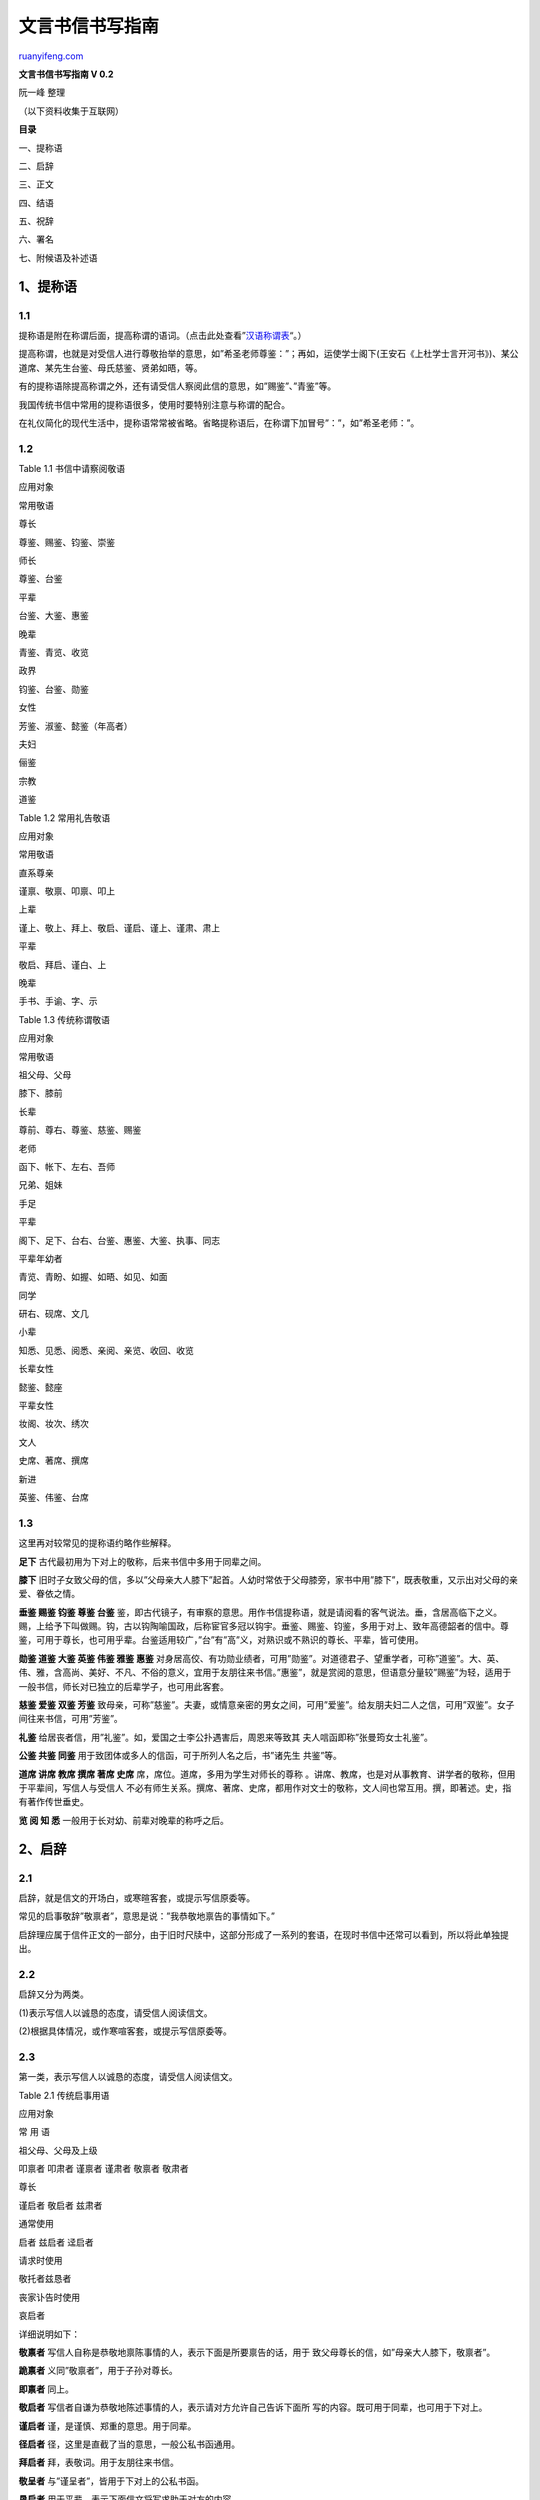 .. _200606_post_241:

文言书信书写指南
===================================

`ruanyifeng.com <http://www.ruanyifeng.com/blog/2006/06/post_241.html>`__

**文言书信书写指南 V 0.2**

阮一峰 整理

（以下资料收集于互联网）

**目录**

一、提称语

二、启辞

三、正文

四、结语

五、祝辞

六、署名

七、附候语及补述语

1\ **、提称语**
~~~~~~~~~~~~~~~

1.1
^^^

提称语是附在称谓后面，提高称谓的语词。（点击此处查看”\ `汉语称谓表 <http://www.ruanyifeng.com/blog/2006/06/post_242.html>`__\ “。）

提高称谓，也就是对受信人进行尊敬抬举的意思，如”希圣老师尊鉴：”；再如，运使学士阁下(王安石《上杜学士言开河书》)、某公道席、某先生台鉴、母氏慈鉴、贤弟如晤，等。

有的提称语除提高称谓之外，还有请受信人察阅此信的意思，如”赐鉴”、”青鉴”等。

我国传统书信中常用的提称语很多，使用时要特别注意与称谓的配合。

在礼仪简化的现代生活中，提称语常常被省略。省略提称语后，在称谓下加冒号”：”，如”希圣老师：”。

1.2
^^^

Table 1.1 书信中请察阅敬语

应用对象

常用敬语

尊长

尊鉴、赐鉴、钧鉴、崇鉴

师长

尊鉴、台鉴

平辈

台鉴、大鉴、惠鉴

晚辈

青鉴、青览、收览

政界

钧鉴、台鉴、勋鉴

女性

芳鉴、淑鉴、懿鉴（年高者）

夫妇

俪鉴

宗教

道鉴

Table 1.2 常用礼告敬语

应用对象

常用敬语

直系尊亲

谨禀、敬禀、叩禀、叩上

上辈

谨上、敬上、拜上、敬启、谨启、谨上、谨肃、肃上

平辈

敬启、拜启、谨白、上

晚辈

手书、手谕、字、示

Table 1.3 传统称谓敬语

应用对象

常用敬语

祖父母、父母

膝下、膝前

长辈

尊前、尊右、尊鉴、慈鉴、赐鉴

老师

函下、帐下、左右、吾师

兄弟、姐妹

手足

平辈

阁下、足下、台右、台鉴、惠鉴、大鉴、执事、同志

平辈年幼者

青览、青盼、如握、如晤、如见、如面

同学

研右、砚席、文几

小辈

知悉、见悉、阅悉、亲阅、亲览、收回、收览

长辈女性

懿鉴、懿座

平辈女性

妆阁、妆次、绣次

文人

史席、著席、撰席

新进

英鉴、伟鉴、台席

1.3
^^^

这里再对较常见的提称语约略作些解释。

**足下** 古代最初用为下对上的敬称，后来书信中多用于同辈之间。

**膝下**
旧时子女致父母的信，多以”父母亲大人膝下”起首。人幼时常依于父母膝旁，家书中用”膝下”，既表敬重，又示出对父母的亲爱、眷依之情。

**垂鉴 赐鉴 钧鉴 尊鉴 台鉴**
鉴，即古代镜子，有审察的意思。用作书信提称语，就是请阅看的客气说法。垂，含居高临下之义。赐，上给予下叫做赐。钩，古以钩陶喻国政，后称宦官多冠以钩宇。垂鉴、赐鉴、钧鉴，多用于对上、致年高德韶者的信中。尊鉴，可用于尊长，也可用乎辈。台鉴适用较广，”台”有”高”义，对熟识或不熟识的尊长、平辈，皆可使用。

**勋鉴 道鉴 大鉴 英鉴 伟鉴 雅鉴 惠鉴**
对身居高佼、有功勋业绩者，可用”勋鉴”。对道德君子、望重学者，可称”道鉴”。大、英、伟、雅，含高尚、美好、不凡、不俗的意义，宜用于友朋往来书信。”惠鉴”，就是赏阅的意思，但语意分量较”赐鉴”为轻，适用于一般书信，师长对已独立的后辈学子，也可用此客套。

**慈鉴 爱鉴 双鉴 芳鉴**
致母亲，可称”慈鉴”。夫妻，或情意亲密的男女之间，可用”爱鉴”。给友朋夫妇二人之信，可用”双鉴”。女子间往来书信，可用”芳鉴”。

**礼鉴** 给居丧者信，用”礼鉴”。如，爱国之士李公扑遇害后，周恩来等致其
夫人唁函即称”张曼筠女士礼鉴”。

**公鉴 共鉴 同鉴** 用于致团体或多人的信函，可于所列人名之后，书”诸先生
共鉴”等。

**道席 讲席 教席 撰席 著席 史席** 席，席位。道席，多用为学生对师长的尊称
。讲席、教席，也是对从事教育、讲学者的敬称，但用于平辈间，写信人与受信人
不必有师生关系。撰席、著席、史席，都用作对文士的敬称，文人间也常互用。撰，即著述。史，指有著作传世垂史。

**览 阅 知 悉** 一般用于长对幼、前辈对晚辈的称呼之后。

2、启辞
~~~~~~~

2.1
^^^

启辞，就是信文的开场白，或寒暄客套，或提示写信原委等。

常见的启事敬辞”敬禀者”，意思是说：”我恭敬地禀告的事情如下。”

启辞理应属于信件正文的一部分，由于旧时尺牍中，这部分形成了一系列的套语，在现时书信中还常可以看到，所以将此单独提出。

2.2 
^^^^

启辞又分为两类。

(1)表示写信人以诚恳的态度，请受信人阅读信文。

(2)根据具体情况，或作寒喧客套，或提示写信原委等。

2.3
^^^

第一类，表示写信人以诚恳的态度，请受信人阅读信文。

Table 2.1 传统启事用语

应用对象

常 用 语

祖父母、父母及上级

叩禀者 叩肃者 谨禀者 谨肃者 敬禀者 敬肃者

尊长

谨启者 敬启者 兹肃者

通常使用

启者 兹启者 迳启者

请求时使用

敬托者兹恳者

丧家讣告时使用

哀启者

详细说明如下：

**敬禀者** 写信人自称是恭敬地禀陈事情的人，表示下面是所要禀告的话，用于
致父母尊长的信，如”母亲大人膝下，敬禀者”。

**跪禀者** 义同”敬禀者”，用于子孙对尊长。

**即禀者** 同上。

**敬启者** 写信者自谦为恭敬地陈述事情的人，表示请对方允许自己告诉下面所
写的内容。既可用于同辈，也可用于下对上。

**谨启者** 谨，是谨慎、郑重的意思。用于同辈。

**径启者** 径，这里是直截了当的意思，一般公私书函通用。

**拜启者** 拜，表敬词。用于友朋往来书信。

**敬呈者** 与”谨呈者”，皆用于下对上的公私书函。

**恳启者** 用于平辈，表示下面信文将写求助于对方的内容。

**兹启者** 兹，这里，现在。兹启，意即今在此陈述。态度客观平和，不含明显
敬意。

**哀启者** 向亲友报丧的书信用此。

**复禀者** 用于对尊亲或上级的回信复禀。对平辈可用”再启者”。

**专启者** 用于专谈某实事的书信。

2.4
^^^

第二类，根据具体情况，或作寒喧客套，或提示写信原委等。如：

顷诵华笺，具悉一切。忽奉手教，获悉一是。奉诵钧谕，向往尤深。顷获大示，井所赐物。惠书奉悉，如见故人。幸承明教，茅塞顿开。披诵尺素，谨表葵私。数获手书，至感厚爱。展读琅函，甚感盛意。接阅华简，幸叨莫逆。捧读德音，喜出望外。手教敬悉，词意深美，一启蓬心。正切驰思，顷奉华翰，快慰莫名。顷得手示，欣悉康泰，至为宽慰。蒙惠书并赐大著，灿若河汉，拜服之至。迭接来示，因羁琐务，未及奉复，深以为歉。台函奉读多日，未即修复，万望海涵。大札敬悉，稽复乞谅。欣奉惠书，敬聆喜讯，不胜忭贺。接读手书，知君抱恙欠安，甚为悬
念。久慕鸿才，今冒昧致书，以求教诲。别来无恙。久不晤见，甚念贤劳。暌违日久，拳念殊殷。久疏通问，时在念中。一别经年，弥添怀思。日前曾奉一函，谅已
先尘左右。前此一函，想已达览。

Table 2.2 传统寒暄用语

分 类

常 用 语

人事叙别

用于父母

自违慈训，倏忽经旬。 叩别尊颜，已逾数月

用于尊长

揖别尊颜，瞬经匝月。 不瞻光霁，数月于兹。 疏逖德辉，忽经一捻。
睽违道范，荏苒数年。

用于师长

不坐春风，倏经旬日。 奉违提训，屈指月余。 不亲讲席，瞬已经年。
疏奉教言，寒喧几易。

用于平辈

不奉清谈，忽将一月。 揖别丰标，瞻圆几度。 不亲乏宇，裘葛已更。
睽违丰采，数易春秋。

用于女性

不亲懿表，瞬已浃旬。 奉违闺范，倏尔逾时。 自隔壶仪，年华如驶。
忆别芳颜，星霜几换。

用于文官

不瞻福曜，又复经旬。 睽违钧宇，萱荚屡新。 拜逖钧颜，倏将一载。

用于军官

自违幕府，蟾月几圆。 不瞻旌节，忽已经年。

自共事而别

某地共事，长荷云情，别来星序频移，未由一晤。

自同学而别

忆自某校研摩，获亲麈海，别后山川间隔，时序频迁。

自送行而别

忆昔行旌远指，趋送长途，别来物换星移，几经屈指。

自迎接而别

忆某停车某市，荷蒙握手言欢，别后岁秩迁流，不觉星霜几易。

承送行而别

忆某驱车某处，荷承把袂流连，别后天各一方，彼经停云两地。

承赐物而别

忆某地握手，畅叙情怀，别时依依不舍，荷以厚仪相贶，至令篆腑，感何可言。

承赐饯而别

昔日把晤，盛意频叨，临赋骊歌，复承赐宴，离人未散，早已心镌。

节令叙别

自春别及夏

东风握别，倏届朱明。 忆风雨别离，正绿野人耕

之候，乃光阴迅转，目下已是碧荷藕熟之时。

自春别至秋

知已阔别，春复徂秋。 赋别离于昔日，杨柳依依，

数景物于今晨，蒹葭采采。

自春别至冬

春初话别，倏忽岁寒。 鸟弄春园，折杨柳而握别，

驿驰冬岭，抚梅萼以增怀。

自夏别至秋

麦天一别，容易秋风。 昔听蝉鸣青槐，方摅别意，

今睹鸿飞紫塞，顿起离思。

自夏别至冬

不通闻问，经夏涉冬。 炎日当空，方赋离情于凉

馆，寒风吹沼，忽牵别恨于灞桥。

自秋别至冬

自经判袂，秋去冬来。 玉露初凝，迩日别离不舍，

雪梅将绽，今宵感概偏多。

地点叙别

自京中分别

忆京华把袂，饫聆麈谈，明月清风，至今在目。

自省会分别

忆于某省会聚首，快我私衷，自赋河梁，又经久别。

自县城分别

相聚邑中，时亲教益，自经握别，离索殊增。

自乡中分别

奔走四方，久离乡井，从此远隔，顿觉阔疏。

自他乡分别

忆自某乡把晤，同馨情怀，分别以来，徒深饥渴。

自旅馆中

分 别

昔日旅邸聚谈，叠荷殷殷关注，嗣认睽违两地，顿觉

岁序推移。

自火车上

分 别

忆昔日邂逅相遇于车上，接领教言，别后却山河远隔，

不觉数年。

自船上分别

自同舟某地，借挹兰芳，别后相违，寒暄数易。

自近处分别

不亲淑度，倏忽迩时，咫尺相违，如遥百里。

自远处分别

关河修阻，跋涉维艰，忆隔光仪，递更节序。

3 正文
~~~~~~

信的正文，即写信人对收信人说的话，这是书信的主体。正文从信笺的第二行开始写，前面空两字。如果启辞单独成行，正文可在启辞的下一行空两宇开始书写。书信的内容各不相同，写法上也无需一律，以表情达意准确为原则。一般说来，应先谈谈有关对方的事情，表示关切、重视或谢意、敬意，然后再谈自己的事情。正文写好后，如发现内容有遗漏，可补充写在结尾后面；或写在信右下方空白处，并在附言之前加上”另”、”又”等字样；或在附言的后面写上”又及”或”再启”字样。

4 结语
~~~~~~

4.1
^^^

写信对人叙事论理，说完正事就结束，收得太急，显得不太礼貌，因此要说上一两句客气话，就象平常至朋友家聊天，临告辞之前需要说几句过渡，完了再告辞。书信中如”临书翘企，敬候佳音”、”因故迟复，请谅”、”恕不详叙，望早日面谈”等等。

结尾应酬语的写作原则与开头应酬语同，须从正文内容引出，要简捷自然，不落俗套。一般来讲，从书信中心内容自然引出的结尾应酬语就比较活泼和谐。

结尾敬语，敬告对方谈话到此结束，与前段的启事敬辞相呼应。前头用”敬启者”，后面”敬此”、”肃此”；如果前头用”兹复者”，后面则用”专此”、”草此”之类。我国传统的信函书札中结尾应酬语和结尾敬语很多，并且人们还在根据书信内容的需要不断创新。

书短意长，不一一细说。

恕不一一。不宣。不悉。

不具。不备。不赘。

书不尽意。不尽欲言。临颖不尽。

余客后叙。余容续陈。客后更谭。

　　 草率书此，祈恕不恭。 匆此先复，余后再禀。 特此致候，不胜依依。
　　临书仓卒，不尽欲言。 谨申数字，用展寸诚。 书不尽意，余言后续。
　　诸不具陈。谨申微意。 请长纸短，不尽依依。 言不尽思，再祈珍重。
　　日来事忙，恕不多谈。 专此奉复辟。 手此奉复。 敬候回谕。

4.2
^^^

结语分类总结。

**请对方回信：**

盼即赐复。翘企示复。伫候明教。时候教言。盼祷拔冗见告。万望不吝赐教。

敬祈不时指政(正)。敢请便示一二。尚祈便中见告。如何之处，恭候卓裁。至盼及
时示下，以匡不逮，无任感祷。

**告诉对方不用劳神回信：**

谨此奉闻，勿烦惠答。敬申寸悃，勿劳赐复。

**答复对方询问：**

辱蒙垂询，略陈固陋，聊博一粲而已。远承下问，粗述鄙见，尚希进而教之。上述陋见，难称雅意，亟祈谅宥。姑道一二，未必为是，仅供参考。不揣冒昧，匆
此布臆，幸勿见笑。

**请人应允：**

所请之事，务祈垂许。以上请托，恳盼慨允。诸事费神，伏乞俯俞(允)。

**表示关切：**

伏惟珍摄。不胜祷企。海天在望，不尽依迟(依依思念)。善自保重，至所盼祷
。节劳为盼。节哀顺变(用于唁函)。

**表示感谢之情：**

诸荷优通，再表谢忱。多劳费心，至纫公谊。高谊厚爱，铭感不已。

4.3
^^^

Table 4.1 传统结尾应酬用语

应用对象

应用环境

常 用 语

长

辈

亲

友

临书

谨肃寸禀，不尽下怀。

肃此奉陈，不尽欲言。

请教

乞赐 指示，俾便遵循。

幸赐 清诲，不胜铭感。

请收

伏祈 莞存。 伏望 哂纳。

候复

乞赐 钧复。 恳赐 钧复。

申悃

肃此、敬此、肃此奉禀、肃此敬禀。

保重

寒流来袭，伏请 珍卫。

寒暖不一，千祈 珍重。

平

辈

亲

友

临书

临纸神驰，不尽欲言。 专此奉达，不尽所怀。

请教

乞赐 教言，以匡不逮。 如蒙不弃，乞赐 兰言。

请托

如承 俯诺，实济燃眉。 倘荷 通融，感激不尽。

请收

敬希 鉴纳。 至祈 台收。

候复

幸赐好音，不胜感激。

申悃

特此奉闻。 草此。

申复

专此敬复。

申贺

敬申贺忱。 用申贺悃。

申谢

肃此敬谢。 用申谢忱。

辞谢

敬抒辞意。 敬达辞忱。

感谢

感荷 隆情，永志不忘。 私衷铭感，何可直言。

请鉴

伏乞 鉴察。 伏祈 垂鉴。

敬祈 明察。 并祈垂照。

馈赠

土产数包，聊申敬意。 附呈薄仪，聊申下悃。

谨具芹献，借祝 鹤龄。 薄具菲仪，用申贺敬。

保重

秋风多厉，珍重为佳。 暑气逼人，诸祈自卫。

吊唁

恭陈唁意。 借申哀悃。

居丧人

节哀保重

伏祈 节哀顺变。 还乞 稍节哀思。

5 祝辞
~~~~~~

5.1
^^^

祝辞，就是书信结尾时，对收信人表示祝愿、钦敬或勉慰的短语，如”即颂近安”、”此致敬礼”、”祝你进步”之类。

其中，”即颂”、”此致”、”祝你”等词，紧接正文末尾书写；”近安”、”敬礼”、”进步”等词，另起一行，顶格书写。如果祝颂语的文字较多，也可独立占行，空两字写起，不必分拆成两
部分。如果信笺下方余地充分，或者为了突出祝辞，也可将”祝”、”颁”、”此致”等宇样独占一行，空四格书写，而将”安”、”好”、”敬礼”等另行顶格书写。顶格书写的祝辞后一般不加标点符号。祝辞应根据具体情况恰当择用。

Table 5.1 传统请安用语

应用对象

常 用 语

祖父母、父母

敬叩金安 敬请福安

尊长

恭请福安 敬请康安 顺请福履 顺叩崇祺

敬请崇禧 虔请崇安 恭请福绥

老师

敬请讲安 虔请诲安 肃请麈安 祗叩教安

上级

恭请德安 敬请勋安 祗请钧安

平辈

祝你安好 此颂曼福 即请道安 敬颂台安 敬颂大安

顺颂时绥 即颂时祺 此颂时祉 敬候佳祉 即颂佳胜

即颂近祺 此祝康吉 即候日祉 顺候起居 并祝安健

小辈

顺询近祉 此询近佳 即问近好 即问日佳

文化人

敬候撰安 敬祝著安 即颂著祺 敬请文安 即颂文祺

祗请著安 祗颂道安 顺颂撰安 即颂文址

女性长辈

敬颂壼安\ [STRIKEOUT:壶安] 敬候坤祺

女性小辈

此询壶佳 即询闰好

商人

即请财安 顺颂筹安 顺颂商祺

旅途者

敬请旅安 顺请客安 顺颂旅祺 顺候旅祉

贺喜信

敬请俪安 恭贺燕喜 顺贺大喜

贺年信

敬贺年禧 敬贺年禧 顺贺新祺 顺贺新禧

季节

敬请春安 即颂春祺 并颂春禧 顺候夏址

此颂暑安 即候夏安 即请秋安 顺颂秋祺

并请秋安 敬颂冬绥 此请炉安 即请冬安

　

5.2
^^^

常见祝辞分类总结。

**书信内容主要是谈一件事的，可用：**

专此，致 专此，祝 专此即请 专此布达，即颂 专此奉复，并祝(复信用)

**一般书信，用于平辈、友朋之间：**

即颂 即请 顺效 顺祝

或为：

此候 此请 顺致 顺颂 即候

或为：

祝颂请 问致候

**对尊长，可选用：**

恭叩 恭淆 恭颂 恭候 敬叩 敬祝 故请 敬颂

**平辈间，为强调敬意，也可用：**

恭颂 恭请 恭候

**为强调郑重其事：**

谨祝 谨贺

**对晚辈：**

此询 顺祝 即问 祝(你)愿(你)盼 望

**对祖父**\ ，颂祝；

起居永福

**对父母辈**\ ，颂祝：

金安 福安

**对尊长**\ ：

康安 钧安 崇安 履福 颐安

**对女长辈**\ ：

慈安 懿安 坤安 玉安

**平辈友朋间**\ ，可按四时颂祝：

春社 暑安 秋棋 冬馁

**逢年尾岁首**\ ，可贺：

新禧(元旦)春禧(春节)年禧 岁祺 节禧(节日通用)新年快乐新春愉快

**常时可颂**\ ：

近祺 日祉 时吉 时绥 起居安吉 行止佳胜 工作顺利 台安 大安

**当日可达之信**\ ，颂：

晨安 早安 午安 晚安 刻安

**对女性可颂**\ ：

淑安 妆安 阃安

**对未婚女子**\ ，颂：

闺安

**对父母健在而承欢膝下的平辈**\ ，可颂：

侍安 侍祉

**对晚辈后生**\ ，祝愿：

学业锐进 工作好 生活愉快 幸福 健康 进步 侍棋 课祉

**祝收信人全家**\ ：

阔府康泰 全家幸福

**祝收信人夫妇**\ ：

双安 俪安 俪祉

**贺有喜庆事者**\ ，道：

喜安 庆祺

**贺新婚者**\ ：

燕安 燕喜

**贺生子者**\ ：

麟安

**对家居者**\ ，颂：

潭安 潭祺 潭祉

**对行旅者**\ ：

客安 行祺 旅 一帆风顺 旅居康乐

**唁丧**\ ，请候：

礼安 孝履

**问病**\ ，祝颂：

早日康复 痊安

**对蒙遭意外不幸者**\ ，祝祷：

否极泰来

**对知识界**\ ，可泛颂：

文安 道安 研安 文祺 雅祺

**对编辑**\ ：

编祺 编安

**对写作者**\ ：

著祺 撰安 笔健

**对教师**\ ：

教祺 教安 诲安

**对军界**\ ：

勋扯 戎安

**对政界**

政安 勋安 升安 公祺 钧祺 崇祺

**对工商实业界**\ ：

筹祉 财安 吉利 赢祺 盈祺 发祺 运祉 事业昌隆 宏猷大展 行止佳顺 万事顺

遂 百事称心 诸事如意 盛利久发 财源茂盛 日进斗金

古时书信，颂祝语大都融贯在正文中，至近代才逐渐形成祝辞独立一栏。所以，书信正文中如已包含祝福内容，或者本身就是祝贺信函，那么视辞一项便可省去
。还有，信一开头就称”你好”的，如果信末再写祝好之类，便显得累赘了，应注意避免。

6 署名
~~~~~~

6.1
^^^

笺文结尾，要写上发信人的名字和写信的时间。需要注意的是，应在名字之前加上相应的自称，名字之下要选用适当的礼告敬辞。

6.2
^^^

自称，是对受信人的自称，如给祖父母写信时自称”孙”（或”孙女”），给老师写信时自称”学生”，给哥哥写信时自称”小弟”（或”小妹”）等等。一封信中的自称与开头所书受信人的称谓是相呼应的，它们之间反映着写信人与受信人之间的关系，有时还反映特殊的感情或自谦。

书信中署名的一般运用规律如下：

1. 直系尊亲给子孙写信时不署名，只写”祖父示”、”父（母）字”即可；

2.
给家族中或其他关系中特别亲近的人写信时署名但不写姓，只写名或字，如”男伟”、”女儿迎峰”、”挚友洪东”、”愚兄晓林”等；

3. 其余关系用全姓名，如”学生林涛”、”同学赵白帆”等。

6.3
^^^

关于礼告敬辞，如”学生赵白帆敬启”、”男伟叩”、”鲁迅启上”等，这些便是自称、署名、礼告敬辞三者联用的形式，其中的”敬启”、”叩”、”启上”等，即所谓礼告敬辞，也叫做”末启辞”。

礼告敬辞的使用应切合写信人与受信人之间的关系。

时间是书信写作必不可少的内容，按常规，都把写信的时间写在最后，在礼告敬辞之下；如果省略掉礼告敬辞，则时间便写在署名之下。

Table 6.1 传统礼告用语

应用对象

常 用 语

直系尊亲

谨禀 敬禀 叩禀 叩上

长辈

谨上 敬上 拜上 敬启 谨启 谨上 谨肃 肃上

平辈

敬启 拜启 谨白

晚辈

手书 手谕 字 示

6.4
^^^

署名的后面，可加写启禀词，也可不加。常用启禀词如下：

对尊长：

叩 叩上 叩禀 敬禀

对平辈：

上 敬上 谨启 鞠启 顿首 亲笔 手肃

对晚辈：

字 示 白 谕 手白 手谕

6.5
^^^

在署名或启禀词后面，写上撰信的年月日，也可把日期写在下一行署名的右下方。另外，还可以在日期之后，写上撰信时的处所、氛围、心境等，如”舟中”、”灯下”、”万籁俱寂”之类。

7 附候语及补述语
~~~~~~~~~~~~~~~~

7.1
^^^

附候语是附带问候的辞令。给亲朋写信时，如果与受信人的家人或身边朋友、同事也有交情（如”请向某某致意”，”请在某某前问安”），或者写信人的家人及身边朋友、同事也认识受信人，往往在信中附带致以问候，表示思念及之情
（如”某人嘱笔问候”）。所以，附后语通常有两种情况：

1．写信人附带问候受信人身边的亲友

例如：

①令尊前乞代请安（附带问候受信人的父母）

②令兄处乞代候（附带问候受信人的兄长）

2．写信人代自己身边亲友问候受信人

例如：

①广平及海婴随叩（附带代妻儿行礼问候）

②家父嘱笔问候（附带代父亲问候）

附候语的写作应特别注意三点：一是要注意称谓的恰当，二是另行写起，三是力求简练。

7.2
^^^

补述语，即信写毕之后又要补充说明的话语。补述语一般用”又及：”、”又启：”加以提示。补述语不宜过长。

Table 7.1 传统信札附带问候用语

应用对象

常 用 语

请受信人代为问候长辈

令尊（堂）大人前，乞请叱名请安。

某伯（叔）处，烦叱名问候。

请受信人代为问候平辈

某兄处，祈代致候。

某友处，祈代致候。

附带问候受信人的晚辈

顺候 令媛近佳。

顺问 令孙康壮。

代长辈附带问候

家严（慈）嘱笔问候。

某伯处嘱笔问候。

代平辈附带问候

某兄（弟姊妹）嘱笔问候。

某兄附笔道候。

代晚辈附带问候

小儿（女）侍叩。

小孙随叩。

（完）

.. note::
    原文地址: http://www.ruanyifeng.com/blog/2006/06/post_241.html 
    作者: 阮一峰 

    编辑: 木书架 http://www.me115.com